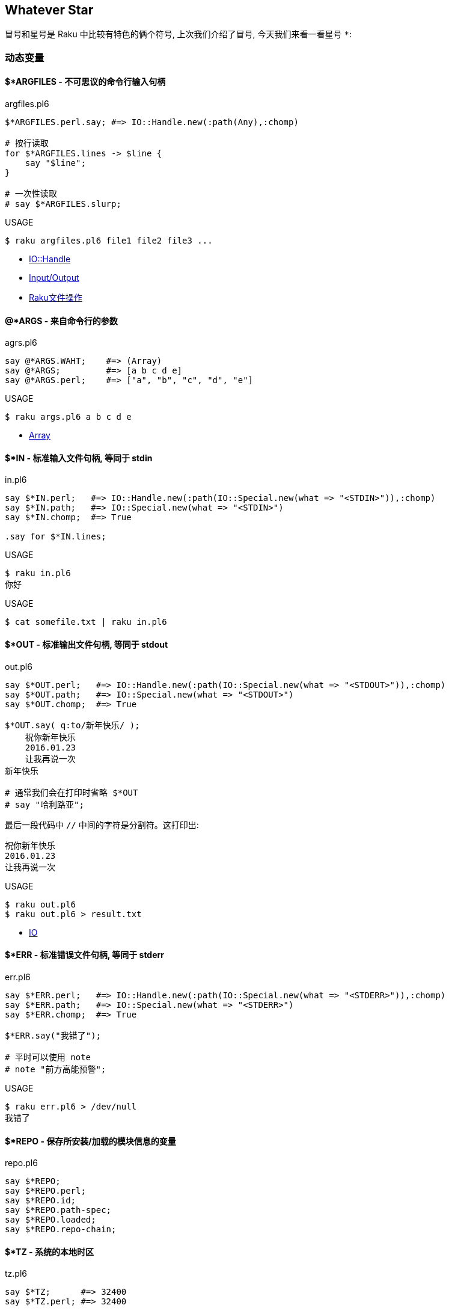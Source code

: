 == Whatever Star

冒号和星号是 Raku 中比较有特色的俩个符号, 上次我们介绍了冒号, 今天我们来看一看星号 `*`:

=== 动态变量


==== $*ARGFILES - 不可思议的命令行输入句柄

[source,raku]
.argfiles.pl6
----
$*ARGFILES.perl.say; #=> IO::Handle.new(:path(Any),:chomp)

# 按行读取
for $*ARGFILES.lines -> $line {
    say "$line";
}

# 一次性读取
# say $*ARGFILES.slurp;
----


[source,shell]
.USAGE
----
$ raku argfiles.pl6 file1 file2 file3 ...
----

- link:http://doc.raku.org/type/IO::Handle[IO::Handle]
- link:http://doc.raku.org/language/io[Input/Output]
- link:http://qiita.com/syohex/items/0a7782920968ab105ba0[Raku文件操作]

==== @*ARGS - 来自命令行的参数

[source,raku]
.agrs.pl6
----
say @*ARGS.WAHT;    #=> (Array)
say @*ARGS;         #=> [a b c d e]
say @*ARGS.perl;    #=> ["a", "b", "c", "d", "e"]
----

[source,shell]
.USAGE
----
$ raku args.pl6 a b c d e
----

- link:http://doc.raku.org/type/Array[Array]

==== $*IN - 标准输入文件句柄, 等同于 stdin

[source,raku]
.in.pl6
----
say $*IN.perl;   #=> IO::Handle.new(:path(IO::Special.new(what => "<STDIN>")),:chomp)
say $*IN.path;   #=> IO::Special.new(what => "<STDIN>")
say $*IN.chomp;  #=> True

.say for $*IN.lines;
----

[source,shell]
.USAGE
----
$ raku in.pl6
你好
----

[source,raku]
.USAGE
----
$ cat somefile.txt | raku in.pl6
----

==== $*OUT - 标准输出文件句柄, 等同于 stdout


[source,raku]
.out.pl6
----
say $*OUT.perl;   #=> IO::Handle.new(:path(IO::Special.new(what => "<STDOUT>")),:chomp)
say $*OUT.path;   #=> IO::Special.new(what => "<STDOUT>")
say $*OUT.chomp;  #=> True

$*OUT.say( q:to/新年快乐/ );
    祝你新年快乐
    2016.01.23
    让我再说一次
新年快乐

# 通常我们会在打印时省略 $*OUT
# say "哈利路亚";
----

最后一段代码中 `//` 中间的字符是分割符。这打印出:

[source,txt]
----
祝你新年快乐
2016.01.23
让我再说一次
----

[source,shell]
.USAGE
----
$ raku out.pl6
$ raku out.pl6 > result.txt
----

- link:http://doc.raku.org/type/IO[IO]

==== $*ERR - 标准错误文件句柄, 等同于 stderr

[source,raku]
.err.pl6
----
say $*ERR.perl;   #=> IO::Handle.new(:path(IO::Special.new(what => "<STDERR>")),:chomp)
say $*ERR.path;   #=> IO::Special.new(what => "<STDERR>")
say $*ERR.chomp;  #=> True

$*ERR.say("我错了");

# 平时可以使用 note
# note "前方高能预警";
----

[source,shell]
.USAGE
----
$ raku err.pl6 > /dev/null
我错了
----

==== $*REPO - 保存所安装/加载的模块信息的变量

[source,raku]
.repo.pl6
----
say $*REPO;
say $*REPO.perl;
say $*REPO.id;
say $*REPO.path-spec;
say $*REPO.loaded;
say $*REPO.repo-chain;
----

==== $*TZ - 系统的本地时区

[source,raku]
.tz.pl6
----
say $*TZ;      #=> 32400
say $*TZ.perl; #=> 32400

say $*TZ.WHAT; #=> (Int)
----

==== $*CWD - 当前工作目录

[source,raku]
.cwd.pl6
----
say $*CWD;       #=> "/Users/kujira".IO
say $*CWD.path;  #=> /Users/kujira
say $*CWD.perl;  #=> "/Users/kujira".IO(:SPEC(IO::Spec::Unix),:CWD("/Users/kujira"))
----

==== $*KERNEL - 我是为哪个内核编译的?

[source,raku]
.kernel.pl6
----
say $*KERNEL;            #=> darwin (18.5.0)
say $*KERNEL.release;    #=> Darwin Kernel Version 18.5.0: Mon Mar 11 20:40:32 PDT 2019; root:xnu-4903.251.3~3/RELEASE_X86_64
say $*KERNEL.name;       #=> darwin
say $*KERNEL.auth;       #=> unknown
say $*KERNEL.version;    #=> v18.5.0
say $*KERNEL.signature;  #=> (Blob)
say $*KERNEL.desc;       #=> (Str)

say $*KERNEL.perl;        #=> Kernel.new(release => "Darwin Kernel Version 18.5.0: Mon Mar 11 20:40:32 PDT 2019; root:xnu-4903.251.3~3/RELEASE_X86_64", name => "darwin", auth => "unknown", version => v18.5.0, signature => Blob, desc => Str)
say $*KERNEL.WHAT;        #=> (Kernel)
----

==== $*DISTRO - 我在哪个操作系统发行版下编译?

[source,raku]
.distro.pl6
----
say $*DISTRO;           #=> macosx (10.14.4)

say $*DISTRO.name;      #=> macosx
say $*DISTRO.is-win;    #=> False
say $*DISTRO.version;   #=> v10.14.4

say $*DISTRO.path-sep;  #=> :
say $*DISTRO.auth;      #=> Apple Computer, Inc.
say $*DISTRO.desc;      #=> 2019-04-01T20:45:26.421867+08:00
say $*DISTRO.release;   #=> 18E226
say $*DISTRO.signature; #=> (Blob)

say $*DISTRO.gist;      #=> macosx (10.14.4)
say $*DISTRO.Str;       #=> macosx
say $*DISTRO.perl;      #=> Distro.new(release => "18E226", is-win => Bool::False, path-sep => ":", name => "macosx", auth => "Apple Computer, Inc.", version => v10.14.4, signature => Blob, desc => "2019-04-01T20:45:26.421867+08:00")
----

==== $*VM - 我在哪个虚拟机下编译?

[source,raku]
.vm.pl6
----
say $*VM;         #=> moar (2019.03)
say $*VM.config;
say $*VM.perl;
----

==== $*PERL - 我是为哪个 Perl 编译的?

[source,raku]
.perl.pl6
----
say $*PERL;          #=> Raku (6.d)
say $*PERL.compiler; #=> rakudo (2019.03)

say $*PERL.perl;     #=> Perl.new(compiler => Compiler.new(id => "E8252BAA8CCA5C482BDD1088C325C513F7B95D46", release => "", codename => "", name => "rakudo", auth => "The Perl Foundation", version => v2019.03, signature => Blob, desc => Str), name => "Raku", auth => "The Perl Foundation", version => v6.d, signature => Blob, desc => Str)
----

==== $*PID - 当前进程的进程 ID

[source,raku]
.pid.pl6
----
say $*PID;      #=> 91224
say $*PID.perl; #=> 91224
say $*PID.WHAT; #=> (Int)
----

==== $*PROGRAM-NAME - 当前可执行文件的路径

[source,raku]
.program-name.pl6
----
say $*PROGRAM-NAME;
say $*PROGRAM-NAME.perl;
say $*PROGRAM-NAME.IO.basename;
----

==== $*PROGRAM - 当前执行的 Perl 程序的位置

[source,raku]
.program.pl6
----
say $*PROGRAM;        #=> "/Users/kujira/program.pl6".IO
say $*PROGRAM.Str;    #=> program.pl6

say $*PROGRAM.perl;   #=> "program.pl6".IO(:SPEC(IO::Spec::Unix),:CWD("/Users/kujira"))

say $*PROGRAM.SPEC;   #=> (Unix)
say $*PROGRAM.CWD;    #=> /Users/kujira

say $*PROGRAM.WHAT;   #=> (Path)
----

==== $*EXECUTABLE - 当前运行的 perl 可执行文件的绝对路径


[source,raku]
.executable.pl6
----
say $*EXECUTABLE;           #=> "/usr/local/bin/raku".IO
say $*EXECUTABLE.Str;       #=> /usr/local/bin/raku
say $*EXECUTABLE.basename;  #=> raku

say $*EXECUTABLE.WHAT;      #=> (Path)

say $*EXECUTABLE.perl;      #=> "/usr/local/bin/raku".IO(:SPEC(IO::Spec::Unix))
say $*EXECUTABLE.SPEC;      #=> (Unix)
----

==== $*EXECUTABLE-NAME - 当前运行的 perl 可执行文件的名字

[source,raku]
.executable-name.pl6
----
say $*EXECUTABLE-NAME;       #=> raku
say $*EXECUTABLE-NAME.WHAT;  #=> (Str)
----

==== $*USER - 运行该程序的用户

[source,raku]
.user.pl6
----
say $*USER;      #=> ohmycloud
say +$*USER;     #=> 501
say ~$*USER;     #=> ohmycloud
say $*USER.perl; #=> IntStr.new(501, "ohmycloud")
----

==== $*GROUP - 运行该程序的用户的主要组

[source,raku]
.group.pl6
----
say $*GROUP;       #=> staff
say ~$*GROUP;      #=> staff
say +$*GROUP;      #=> 20
say $*GROUP.perl;  #=> IntStr.new(20, "staff")
----

==== $*HOME - 运行该程序的用户的家目录

[source,raku]
.home.pl6
----
say $*HOME;       #=> "/Users/ohmycloud".IO

say $*HOME.CWD;   #=> /Users/ohmycloud
say $*HOME.SPEC;  #=> (Unix)
say $*HOME.WHAT;  #=> (Path)

say $*HOME.perl;  #=> IO::Path.new("/Users/ohmycloud", :SPEC(IO::Spec::Unix), :CWD("/Users/ohmycloud"))
----

- link:http://doc.raku.org/type/IO::Path[IO::Path]

==== $*SPEC - 该程序所运行的平台

[source,raku]
.spec.pl6
----
say $*SPEC;          #=> (Unix)
say $*SPEC.perl;     #=> IO::Spec::Unix
say $*SPEC.path;     #=> (/usr/local/Cellar/rakudo-star/2019.03/share/raku/site/bin /usr/local/sbin /usr/local/bin /usr/bin /bin /usr/sbin /sbin)
say $*SPEC.tmpdir;   #=> "/var/folders/ys/992mqs3s4px485rtg4t7jc3r0000gn/T/".IO
say $*SPEC.dir-sep;  #=> /
say $*SPEC.curdir;   #=> .
say $*SPEC.updir;    #=> ..
say $*SPEC.curupdir; #=> none(., ..)
say $*SPEC.rootdir;  #=> /
say $*SPEC.devnull;  #=> /dev/null
----

=== Whatever Star

在 Raku 中，根据上下文的不同，您可以叫它星星（或者，如果你愿意的话，可以叫它星号）或者 *whatever*。


让我们看看 `\*` 的不同用法，从最简单的开始，旨在了解最烧脑的例如 `* ** *`。

前两种用法很简单，不需要太多的讨论：

==== 1. 乘法

单个星号用于乘法。严格来讲, 这是一个中缀运算符 `infix:<*>`, 它的返回值为 `Numeric`。

[source,raku]
.multiplication
----
say 20 * 18; # 360
----

==== 2. 幂

两个星号 `+++**+++` 是幂运算符。再次, 这是一个中缀运算符 `infix:<**>`, 它返回 `Numeric` 结果, 计算两个给定值的幂。

[source,raku]
.power
----
say pi ** e; # 22.4591577183611
----

==== 3. 零或多次重复

正则表达式中同样也使用了两个标记（ `\*` 或 `**`），它们表示不同的东西。 Raku 的一个特点是它可以很容易地在不同的语言之间切换。 正则表达式和 grammar 都是这样的内部语言的例子，其中同样的符号在 Raku 中可能意味着不同的含义。

`*` 号量词这个语法条目和 Perl 5 中点行为类似: 允许原子的零次或多次重复。

[source,raku]
----
my $weather = '*****';
my $snow = $weather ~~ / ('*'*) /;
say 'Snow level is ' ~ $snow.chars; # Snow level is 5
----

当然, 我们还在这儿看到了同一个字符的另一种用法, `*` 字面量。

==== 4. Min 到 Max 次重复

两个 `**` 号是另一个量词的一部分，它指定了最小和最大重复次数:

[source,raku]
----
my $operator = '..';
say "'$operator' is a valid Raku operator"
    if $operator ~~ /^ '.' ** 1..3 $/;
----

在这个例子中，预计这个点会被重复一次，两次或三次; 不多也不少。

让我们超前一点儿，以 `Whatever` 符号的角色（剧场中的角色，而不是 Raku 的面向对象编程）使用星号：

[source,raku]
----
my $phrase = 'I love you......';
say 'You are so uncertain...'
    if $phrase ~~ / '.' ** 4..* /;
----

范围的第二个端点是打开的，这个正则表达式接受所有其中包含四个点以上的短语。


==== 5. 吞噬参数

在子例程签名的数组参数之前的星号意味着吞噬参数 - 将单独的标量参数吞噬进单个数组中。

[source,raku]
----
list-gifts('chocolade', 'ipad', 'camelia', 'raku');

sub list-gifts(*@items) {
    say 'Look at my gifts this year:';
    .say for @items;
}
----

哈希也允许吞噬参数：

[source,raku]
----
dump(alpha => 'a', beta => 'b'); # Prints:
                                 # alpha = a
                                 # beta = b

sub dump(*%data) {
    for %data.kv {say "$^a = $^b"}
}
----

请注意，与 Perl 5 不同的是，如果您省略函数签名中的星号，代码将无法编译，因为 Raku 就是说一不二：

```
Too few positionals passed; expected 1 argument but got 0
```

==== 6. 吨吨吨吨吨吨吨

`**@` 也能工作，但是当你传递数组或列表的时候请注意其中的区别。

带一颗星星：

[source,raku]
----
my @a = < chocolade ipad >;
my @b = < camelia raku >;

all-together(@a, @b);
all-together(['chocolade', 'ipad'], ['camelia', 'raku']);
all-together(< chocolade ipad >, < camelia raku >);

sub all-together(*@items) {
    .say for @items;
}
----

目前，无论参数列表传递的方式如何，每个礼物都被单独打印了出来。

```
chocolade
ipad
camelia
raku
chocolade
ipad
camelia
raku
chocolade
ipad
camelia
raku
```

带俩颗星星：

[source,raku]
----
keep-groupped(@a, @b);
keep-groupped(['chocolade', 'ipad'], ['camelia', 'raku']);
keep-groupped(< chocolade ipad >, < camelia raku >);

sub keep-groupped(**@items) {
    .say for @items;
}
----

这一次，`@items` 数组只有两个元素，反映了参数的结构类型：

```
[chocolade ipad]
[camelia raku]
```

或

```
(chocolade ipad)
(camelia raku)
```

==== 7. 动态作用域

`*` twigil，引入了动态作用域。 动态变量和全局变量很容易搞混淆，所以最好测试下面的代码。

[source,raku]
----
sub happy-new-year() {
    "Happy new $*year year!"
}

my $*year = 2018;
say happy-new-year(); # 输出 Happy new 2018 year!
----

如果你省略了星号, 那么代码就运行不了:

[source,shell]
----
Variable '$year' is not declared
----

更正它的唯一方法是将 `$year` 的定义移到函数定义的上面。 使用动态变量 `$*year`，函数被调用的地方定义了结果。 `$*year` 变量在子例程的外部作用域中是不可见的，但是在动态作用域内是可见的。

对于动态变量，将新值赋给现有变量还是创建新变量并不重要：

[source,raku]
----
sub happy-new-year() {
    "Happy new $*year year!"
}

my $*year = 2018;
say happy-new-year();

{
    $*year = 2019;        # New value
    say happy-new-year(); # 2019
}

{
    my $*year = 2020;     # New variable
    say happy-new-year(); # 2020
}
----

==== 8. 编译变量

Raku 提供了许多伪动态常量, 例如:

[source,raku]
----
say $*PERL;      # Raku (6.d)
say @*ARGS;      # Prints command-line arguments
say %*ENV<HOME>; # Prints home directory
----


==== 9. All methods

`.*` postfix 伪运算符调用给定名称的所有方法，名称可以在给定的对象中找到，并返回一个结果列表。 在微不足道的情况下，你会得到一个学术上荒诞不羁的代码：

[source,raku]
.call with star
----
6.*perl.*say; # (6 Int.new)
----

带星号的代码与不带星号代码有些不同：

[source,raku]
.call without star
----
pi.perl.say; # 3.14159265358979e0 (notice the scientific
             # format, unlike pi.say)
----

`.*` postfix 的真正威力来自于继承。 它有时有助于揭示真相：

[source,raku]
.dot star and inheritance
----
class Present {
    method giver() {
        'parents'
    }
}

class ChristmasPresent is Present {
    method giver() {
        'Santa Claus'
    }
}

my ChristmasPresent $present;

$present.giver.say;             # Santa Claus
$present.*giver.join(', ').say; # Santa Claus, parents
----

一个星号就差别很大!

现在，到了 Raku 最神秘的部分。接下来的两个概念，`Whatever` 和 `WhateverCode` 类，很容易混淆在一起。 让我们试着做对吧。

==== 10. Whatever

Whatever 是什么呢? Placeholder for unspecified value/parameter - 未指定的值/参数的占位符。

`*` 字面量在 「项」 的位置上创建 「Whatever」 对象。

单个星号 `*` 能表示任何东西(`Whatever`)。 `Whatever` 在 Raku 中是一个预定义好的类, 它在某些有用的场景下引入了一些规定好的行为。

例如，在范围和序列中，最后的 `*` 表示无穷大。 我们今天已经看到了一个例子。 这是另一个：

[source,raku]
.* represent Inf in range and sequence
----
.say for 1 .. *;
----

这个单行程序具有非常高的能量转换效率，因为它产生了一个递增整数的无限列表。 如果你要继续，请按 `Ctrl + C`。

范围 `1 .. *` 与 `1 .. Inf` 相同。 您可以清楚地看到，如果您跳转到 Rakudo Raku 源文件并在 `Range` 类的实现中找到如下定义：

[source,raku]
.link:https://github.com/rakudo/rakudo/blob/master/src/core/Range.pm[src/core/Range.pm]
----
multi method new(Whatever \min,Whatever \max,:$excludes-min,:$excludes-max){
    nqp::create(self)!SET-SELF(-Inf,Inf,$excludes-min,$excludes-max,1);
}
multi method new(Whatever \min, \max, :$excludes-min, :$excludes-max) {
    nqp::create(self)!SET-SELF(-Inf,max,$excludes-min,$excludes-max,1);
}
multi method new(\min, Whatever \max, :$excludes-min, :$excludes-max) {
    nqp::create(self)!SET-SELF(min,Inf,$excludes-min,$excludes-max,1);
}
----

这三个 multi 构造函数描述了三种情况：`* .. *`，`* .. $n` 和 `$n .. *`，它们被立即转换为 `-Inf .. Inf`，`-Inf .. $n` 和 `$n .. Inf`。

> 作为一个圣诞故事，这里有一个小小的插曲，表明 `*` 不仅仅是一个 `Inf`。 有两个到 link:https://github.com/rakudo/rakudo/blob/master/src/core/Whatever.pm[src/core/Whatever.pm] 的提交：

> 首先，2015年9月16日，link:https://github.com/rakudo/rakudo/commit/425845d723afb60d80dcca55b509ff1c1f9b303c#diff-ac169f9e5137f98d305f3cae4c0c4d07[MakeWhatever.new +++==+++ Inf True]  

      my class Whatever {
          multi method ACCEPTS(Whatever:D: $topic) { True }
          multi method perl(Whatever:D:) { '*' }
    +     multi method Numeric(Whatever:D:) { Inf }
      }

> 几周之后, 在2015年10月23日，link:https://github.com/rakudo/rakudo/commit/4e35e807c5f0c8ac134e1ed87b4b9343966d0d8d#diff-ac169f9e5137f98d305f3cae4c0c4d07[* no longer defaults to Inf], 这是为了保护其他 dwimmy 情况下的扩展性:

      my class Whatever {
          multi method ACCEPTS(Whatever:D: $topic) { True }
          multi method perl(Whatever:D:) { '*' }
    -     multi method Numeric(Whatever:D:) { Inf }
      }


回到我们更实际的问题，让我们创建自己的使用 whatever 符号 `*` 的类，。 下面是一个简单的例子，它带有一个接收 `Int` 值或者 `Whatever` 的 multi-方法。

[source,raku]
----
class N {
    multi method display(Int $n) {
        say $n;
    }

    multi method display(Whatever) {
        say 2000 + 100.rand.Int;
    }
----

在第一种情况下，该方法只是打印该值。 第二种方法是打印一个在 2000 到 2100 之间的随机数。 因为第二种方法的唯一参数是 `Whatever`，所以签名中不需要变量。

下面是你如何使用这个类：

[source,raku]
----
my $n = N.new;
$n.display(2018);
$n.display(*);
----

第一个调用回显它的参数，而第二个调用打印某些随机的东西。

`Whatever` 符号可以作为一个裸的 `Whatever`。 假如，你创建一个 `echo` 函数，并将 `*` 传递给它：

[source,raku]
----
sub echo($x) {
    say $x;
}

echo(2018); # 2018
echo(*);    # *
----

这一次，没有魔术发生，该程序打印一个星号。

现在我们正处在一个四两拨千斤的节骨眼上。

.Table Whatever

|===
| 例外 | 例子 | 它是做什么的? 

| 逗号
| 1,*,2
| 用一个 * 元素生成一个 Parcel

| 范围运算符
| 1..*
| Range.new(:from(1), :to(*))

| 序列运算符
| 1 ... *
| 无限列表

| 智能匹配
| 1 ~~ * 
| 返回 True

| 赋值
| my $x = *
| 把 * 赋值给 $x

| 绑定
| my $x := *
| 把 * 绑定给 $x

| 列表复制
| 1 xx *
| 生成无限列表

| 字符串复制
| my $str = '-' x *
| 生成字符串模板

|===

注意不能使用嵌套的闭包:

[source,raku]
----
(1..5).map: { * ** 2 }
----

[source,txt]
----
===SORRY!=== Error while compiling:
Malformed double closure; WhateverCode is already a closure without curlies, so either remove the curlies or use valid parameter syntax instead of *
at line 2
------> <BOL>⏏<EOL>
----

注意上面的错误信息, 说的已经很明显了, WhateverCode 已经是一个不带花括号的闭包了, 所以要么移除花括号, 要么使用合法的参数语法代替 `*` 号, 提示信息足够清楚了。所以, 按照提示:

方法一: 使用 `$_` 代替 `*` 号

[source,raku]
----
(1..5).map: { $_ ** 2 }
----

方法二: 移除花括号

[source,raku]
----
(1..5).map:  * ** 2
----

方法三: 显式的使用闭包

[source,raku]
----
(1..5).map: -> $item { $item ** 2 }
----

==== 11. WhateverCode

最后, 我们来谈谈 `WhateverCode`。`*` 的大部分魔法来自于 「Whatever 柯里化」. 当 `*` 作为项与很多运算符组合使用时, 编译器会把表达式转换为 「WhateverCode」 类型的闭包.

[source,raku]
----
my $c = * + 2;          # 等价于 my $c = -> $x { $x + 2 };
say $c(4);              # 6
say $c.WHAT             # (WhateverCode)
----

`my $c = -> $x { $x + 2 }` 中, `$c` 是一个 link:https://docs.raku.org/type/Block[Block]

如果一个表达式中有 N 个 `*`, 则会产生一个含有 N 个参数的闭包:

[source,raku]
----
my $c = * + *;          # 等价于 my $c = -> $x, $y { $x + $y }
----

在复杂的表达式中使用 `*` 也会产生闭包:

[source,raku]
----
my $c = 4 * * + 5;      # 等价于 my $c = -> $x { 4 * $x + 5 }
----

在 `*` 号身上调用方法也会产生闭包:

[source,raku]
----
<a b c>.map: *.uc;     # 等价于 <a b c>.map: -> $char { $char.uc }
----

Whatever 最强大的用处是 「Whatever」 闭包。

对于 Whatever 没有特殊意义的普通操作符：把 Whatever 当作参数传递时就创建了一个闭包！ 所以，举个例子：

[source,raku]
----
* + 1 # 等价于 -> $a { $a + 1 }
* + * # 等价于 -> $a, $b { $a + $b }
----

[source,raku]
----
@list.grep(* > 10)                  # 返回 @list 数组中所有大于 10 的元素
@list.grep( -> $e { $e > 10 } )     # 同上, 使用显式的闭包
@list.grep: -> $e { $e > 10 }       # 同上, 使用冒号调用方式
@list.grep: * > 10                  # 同上
@list.grep: { $_ > 10 }             # 同上

@list.map(* + *)                    # 返回 @list 数组中每两个元素的和
@list.map( -> $a, $b { $a+$b } )    # 同上, 使用显式的闭包
----

取一个数组然后打印出它的最后一个元素。如果你使用 Perl 5 的风格来做, 你会键入 `@a[-1]` 那样的东西。在 Raku 中, 那会产生错误:

[source,shell]
----
Unsupported use of a negative -1 subscript
to index from the end; in Raku please
use a function such as *-1
----

编译器建议使用一个函数, 例如 `*-1`。它是函数吗？是的, 更准确的说, 它是一个 `WhateverCode` 块:

[source,raku]
.WhateverCode
----
say (*-1).WHAT; # (WhateverCode)
----

如果给 `@a[ ]` 的方括号里面传递一个闭包， 它会把 `@a` 数组的元素个数作为参数传递并计算！

数组的最后一个元素:

[source,raku]
----
my @a =  1,22,33,11;
say @a[*-1];
say @a[->$a {$a-1}]; # $a  即为数组@a 的元素个数
----

数组的倒数第二个元素

[source,raku]
----
say @a[*-2];
say @a[->$a {$a-2}];
----

所以 `@a[*/2]` 是 `@a` 数组的中间元素, `@a[1..*-2]` 是 `@a` 中不包含首尾元素的其它元素。

现在, 打印数组的后半部分:

[source,raku]
----
my @a = < one two three four five six >;
say @a[3..*]; # (four five six)
----

数组的索引的范围是 `3 .. *`。 `Whatever` 作为 range 的右端意味着从数组中取出所有剩余的元素。 `3 .. *` 的类型是 `Range`:

[source,raku]
.Range
----
say (3..*).WHAT; # (Range)
----

最后，减少一个元素。 我们已经看到，要指定最后一个元素，必须要使用诸如 `*-1` 的函数。 在 range 的右端可以做同样的事情：

[source,raku]
----
say @a[3 .. *-2]; # (four five)
----

在这个时候，发生了所谓的 `Whatever-柯里化`，`Range` 变成了 `WhateverCode`:

[source,raku]
.Whatever-柯里化
----
say (3 .. *-2).WHAT; # (WhateverCode)
----

`WhateverCode` 是一个内置的 Raku 类名称; 它可以很容易地用于方法分派。 让我们更新上一节中的代码，并添加一个方法变体，它需要一个 `WhateverCode` 参数：

[source,raku]
----
class N {
    multi method display(Int $n) {
        say $n;
    }

    multi method display(Whatever) {
        say 2000 + 100.rand.Int;
    }

    multi method display(WhateverCode $code) {
        say $code(2000 + 100.rand.Int);
    }
}
----

现在，参数列表中的星号要么落入 `display(Whatever)`, 要么落入 `display(WhateverCode)`:

[source,raku]
----
N.display(2018);     # display(Int $n)

N.display(*);        # display(Whatever)

N.display(* / 2);    # display(WhateverCode $code)
N.display(* - 1000); # display(WhateverCode $code)
----

我们再来看看 `display` 方法中的签名:

[source,raku]
----
multi method display(WhateverCode $code)
----

`$code` 参数被用作方法内的函数引用:

[source,raku]
----
say $code(2000 + 100.rand.Int);
----

该函数需要一个参数，但它会去哪里？ 或者换句话说，函数体是什么，在哪里？ 我们将该方法调用为 `N.display(* / 2)` 或 `N.display(* - 1000)`。 答案是 `* / 2` 和 `* - 1000` 都是函数！ 还记得编译器关于使用诸如 `*-1` 之类的函数的提示吗？

这里的星号成为第一个函数参数，因此 `* / 2` 相当于 `{$^a / 2}`，而 `*-1000` 相当于 `{$^a - 1000}`。

这是否意味着可以在 `$^a` 的旁边使用 `$^b`? 当然！ 使 `WhateverCode` 块接受两个参数。 你如何指出其中的第二个？ 毫不惊喜，再用一个星号！ 让我们将 `display` 方法的第四个变体添加到我们的类中：

[source,raku]
----
multi method display(WhateverCode $code 
                     where {$code.arity == 2}) {
    say $code(2000, 100.rand.Int);
}
----

这里，使用 `where` 块来缩小调度范围，只选择那些有两个参数的 `WhateverCode` 块。 完成此操作后，方法调用中将允许含有两个雪花：

[source,raku]
----
N.display( * + * );
N.display( * - * );
----

这些调用定义了用于计算结果的函数 `$code`。 所以，`N.display(* + *)` 背后的实际操作如下：`2000 + 100.rand.Int`。

需要更多的雪花吗？ 多添加点星星：

[source,raku]
----
N.display( * * * );
N.display( * ** * );
----

类似地, 里面实际的计算是:

[source,raku]
----
2000 * 100.rand.Int
----

和 

[source,raku]
----
2000 ** 100.rand.Int
----

恭喜！ 你现在可以像编译器那样毫不费力地解析 `* ** *` 结构了。

==== 作业

到目前为止，Raku 给了我们很多圣诞礼物。 让我们回过头来做一下练习并回答一下问题：下面代码中的每个星号在意味着什么？

[source,raku]
----
my @n = 
    ((0, 1, * + * ... *).grep: *.is-prime).map: * * * * *;
.say for @n[^5];
----

我建议我们从转换代码开始来摆脱所有的星号，并使用不同的语法。

序列运算符 `...` 之后的 `*` 意味着无限地生成序列，所以用 `Inf` 来代替它:

[source,raku]
----
((0, 1, * + * ... Inf).grep: *.is-prime).map: * * * * *
----

生成器函数中的两个星号 `* + *` 可以用一个带有两个显式参数的 lambda 函数来替换：

[source,raku]
----
((0, 1, -> $x, $y {$x + $y} ... Inf).grep: 
    *.is-prime).map: * * * * *
----

现在，简单的语法交替。 用带圆括号的方法调用替换 `.grep`。 它的参数 `*.is-prime` 变成一个代码块，并且星号被替换为默认变量 `$_`。 请注意，代码使用 `*` 时不需要花括号。

[source,raku]
----
(0, 1, -> $x, $y {$x + $y} ... Inf).grep({
    $_.is-prime
}).map: * * * * *
----

最后，与 `.map` 相同的技巧：但是这次这个方法有三个参数，因此，你可以编写 `{$^a * $^b * $^c}` 而不是 `* * * * *`，这里是新的 完整程序的变体：

[source,raku]
----
my @n = (0, 1, -> $x, $y {$x + $y} ... Inf).grep({
        $_.is-prime
    }).map({
        $^a * $^b * $^c
    });
.say for @n[^5];
----

现在很明显，代码打印了三个斐波那契素数组积的前五个。

==== 附加题

在教科书中，最具挑战性的任务是用 `*` 标记的。 这里有几个由你自己来解决。

- 1. Raku 中的 `chdir('/')` 和 `＆*chdir('/')` 有什么区别？
- 2. 解释下面的 Raku 代码并修改它以展示其优点：`.say for 1 ... **`。

